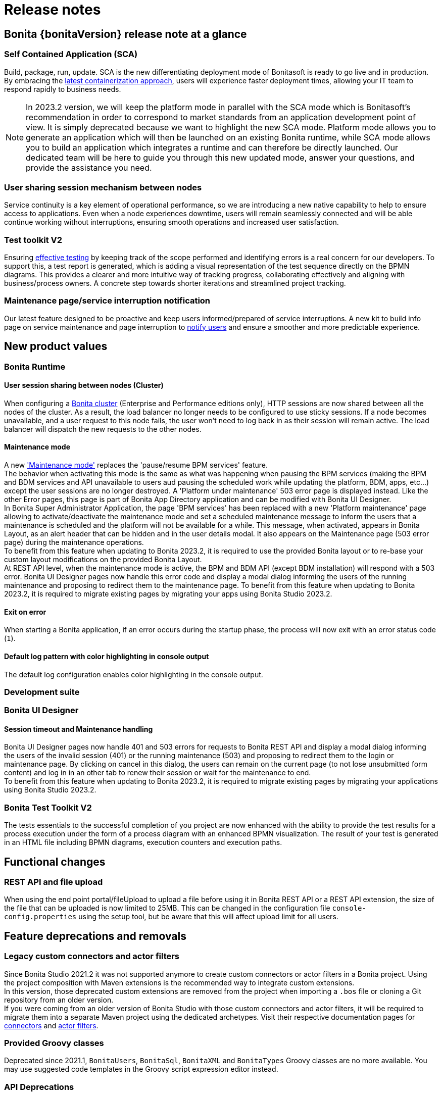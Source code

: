 = Release notes
:description: Bonita {bonitaVersion} release note


== Bonita {bonitaVersion} release note at a glance

=== Self Contained Application (SCA)
Build, package, run, update. SCA is the new differentiating deployment mode of Bonitasoft is ready to go live and in production. By embracing the xref:build-run:build-application.adoc[latest containerization approach], users will experience faster deployment times, allowing your IT team to respond rapidly to business needs.

[NOTE]

====
In 2023.2 version, we will keep the platform mode in parallel with the SCA mode which is Bonitasoft's recommendation in order to correspond to market standards from an application development point of view.
It is simply deprecated because we want to highlight the new SCA mode.
Platform mode allows you to generate an application which will then be launched on an existing Bonita runtime, while SCA mode allows you to build an application which integrates a runtime and can therefore be directly launched.
Our dedicated team will be here to guide you through this new updated mode, answer your questions, and provide the assistance you need.

====

=== User sharing session mechanism between nodes
Service continuity is a key element of operational performance, so we are introducing a new native capability to help to ensure access to applications. Even when a node experiences downtime, users will remain seamlessly connected and will be able continue working without interruptions, ensuring smooth operations and increased user satisfaction.

=== Test toolkit V2
Ensuring xref:test-toolkit::process-testing-overview.adoc[effective testing] by keeping track of the scope performed and identifying errors is a real concern for our developers. To support this, a test report is generated, which is adding a visual representation of the test sequence directly on the BPMN diagrams. This provides a clearer and more intuitive way of tracking progress, collaborating effectively and aligning with business/process owners. A concrete step towards shorter iterations and streamlined project tracking.

=== Maintenance page/service interruption notification
Our latest feature designed to be proactive and keep users informed/prepared of service interruptions. A new kit to build info page on service maintenance and page interruption to xref:runtime:platform-maintenance-mode.adoc[notify users] and ensure a smoother and more predictable experience.


== New product values

=== Bonita Runtime 

==== User session sharing between nodes (Cluster)

When configuring a xref:runtime:overview-of-bonita-bpm-in-a-cluster.adoc[Bonita cluster] (Enterprise and Performance editions only), HTTP sessions are now shared between all the nodes of the cluster. As a result, the load balancer no longer needs to be configured to use sticky sessions. If a node becomes unavailable, and a user request to this node fails, the user won't need to log back in as their session will remain active. The load balancer will dispatch the new requests to the other nodes.

[#maintenance-mode]
==== Maintenance mode

A new xref:runtime:platform-maintenance-mode.adoc['Maintenance mode'] replaces the 'pause/resume BPM services' feature.  +
The behavior when activating this mode is the same as what was happening when pausing the BPM services (making the BPM and BDM services and API unavailable to users aud pausing the scheduled work while updating the platform, BDM, apps, etc...) except the user sessions are no longer destroyed. A 'Platform under maintenance' 503 error page is displayed instead. Like the other Error pages, this page is part of Bonita App Directory application and can be modified with Bonita UI Designer.  +
In Bonita Super Administrator Application, the page 'BPM services' has been replaced with a new 'Platform maintenance' page allowing to activate/deactivate the maintenance mode and set a scheduled maintenance message to inform the users that a maintenance is scheduled and the platform will not be available for a while. This message, when activated, appears in Bonita Layout, as an alert header that can be hidden and in the user details modal. It also appears on the Maintenance page (503 error page) during the maintenance operations.  +
To benefit from this feature when updating to Bonita 2023.2, it is required to use the provided Bonita layout or to re-base your custom layout modifications on the provided Bonita Layout.  +
At REST API level, when the maintenance mode is active, the BPM and BDM API (except BDM installation) will respond with a 503 error. Bonita UI Designer pages now handle this error code and display a modal dialog informing the users of the running maintenance and proposing to redirect them to the maintenance page. To benefit from this feature when updating to Bonita 2023.2, it is required to migrate existing pages by migrating your apps using Bonita Studio 2023.2.

==== Exit on error

When starting a Bonita application, if an error occurs during the startup phase, the process will now exit with an error status code (`1`).

==== Default log pattern with color highlighting in console output

The default log configuration enables color highlighting in the console output.

=== Development suite

=== Bonita UI Designer

==== Session timeout and Maintenance handling

Bonita UI Designer pages now handle 401 and 503 errors for requests to Bonita REST API and display a modal dialog informing the users of the invalid session (401) or the running maintenance (503) and proposing to redirect them to the login or maintenance page. By clicking on cancel in this dialog, the users can remain on the current page (to not lose unsubmitted form content) and log in in an other tab to renew their session or wait for the maintenance to end.  +
To benefit from this feature when updating to Bonita 2023.2, it is required to migrate existing pages by migrating your applications using Bonita Studio 2023.2.

=== Bonita Test Toolkit V2

The tests essentials to the successful completion of you project are now enhanced with the ability to provide the test results for a process execution under the form of a process diagram with an enhanced BPMN visualization.
The result of your test is generated in an HTML file including BPMN diagrams, execution counters and execution paths.


== Functional changes

=== REST API and file upload

When using the end point portal/fileUpload to upload a file before using it in Bonita REST API or a REST API extension, the size of the file that can be uploaded is now limited to 25MB. This can be changed in the configuration file `console-config.properties` using the setup tool, but be aware that this will affect upload limit for all users.

== Feature deprecations and removals

=== Legacy custom connectors and actor filters

Since Bonita Studio 2021.2 it was not supported anymore to create custom connectors or actor filters in a Bonita project. Using the project composition with Maven extensions is the recommended way to integrate custom extensions.  +
In this version, those deprecated custom extensions are removed from the project when importing a `.bos` file or cloning a Git repository from an older version.  +
If you were coming from an older version of Bonita Studio with those custom connectors and actor filters, it will be required to migrate them into a separate Maven project using the dedicated archetypes. Visit their respective documentation pages for xref:process:connector-migration.adoc[connectors] and xref:process:actor-filter-archetype.adoc[actor filters].

=== Provided Groovy classes

Deprecated since 2021.1, `BonitaUsers`, `BonitaSql`, `BonitaXML` and `BonitaTypes` Groovy classes are no more available. You may use suggested code templates in the Groovy script expression editor instead.

=== API Deprecations

==== Tenant pause and resume

With new <<maintenance-mode>>, following API resources are deprecated.

[cols="1,1,1"]
|===
|REST API |Class#Method |Comment

|`GET /API/system/tenant/[id]`
|`APITenantAdmin#get(APIID)`
`TenantAdministrationAPI#isPaused()`
|Use `GET /API/system/maintenance` / `MaintenanceAPI#getMaintenanceDetails()` instead.

|`PUT /API/system/tenant/[id]`
|`APITenantAdmin#update(APIID, Map)`
`TenantAdministrationAPI#pause()`
`TenantAdministrationAPI#resume()`
|Use `PUT /API/system/maintenance` / `MaintenanceAPI#enableMaintenanceMode()` / `MaintenanceAPI#disableMaintenanceMode()` instead.
|===

==== Subscription login implementation

[cols="1,1,1"]
|===
|REST API |Class#Method |Comment

|N/A
|`com.bonitasoft.engine.api.LoginAPI`
`com.bonitasoft.engine.api.LoginAPI#login(long, String, String)`
`com.bonitasoft.engine.api.LoginAPI#login(long, Map)`
|Following multi-tenancy removal, this Subscription implementation is deprecated. Use Community implementation `org.bonitasoft.engine.api.LoginAPI` instead.
|===

==== Bonita artifacts creation and update

With the new Self-Contained Application (abbr. SCA) approach, creating or updating Bonita artifacts are done at Runtime startup. We recommend to use this new approach. So we deprecate some APIs, along with associated servlets and services, that are related to the creation or the update of Bonita artifacts.

===== All editions

[cols="1,1,1"]
|===
|REST API |Class#Method |Comment

|`PUT /API/bpm/actor/[id]`
|`APIActor#update(APIID, Map)`
`ProcessManagementAPI#updateActor(long, ActorUpdater)`
|No replacement, an actor should be updated at startup using the SCA approach.

|`POST /API/bpm/process`
|`APIProcess#add(ProcessItem)`
|No replacement, a process should be created at startup using the SCA approach.

|`PUT /API/bpm/process/[id]`
|`APIProcess#update(APIID, Map)`
`ProcessManagementAPI#updateProcessDeploymentInfo(long, ProcessDeploymentInfoUpdater)`
|No replacement, a process should be updated at startup using the SCA approach.

|`POST /API/living/application`
|`APIApplication#add(ApplicationItem)`
`ApplicationAPI#createApplication(ApplicationCreator)`
|No replacement, an application should be created at startup using the SCA approach.

|`PUT /API/living/application/[id]`
|`APIApplication#update(APIID, Map)`
`ApplicationAPI#updateApplication(long, ApplicationUpdater)`
|No replacement, an application should be updated at startup using the SCA approach.

|`POST /API/living/application-menu`
|`APIApplicationMenu#add(ApplicationMenuItem)`
`ApplicationAPI#createApplicationMenu(ApplicationMenuCreator)`
|No replacement, an application menu should be created at startup using the SCA approach.

|`PUT /API/living/application-menu/[id]`
|`APIApplicationMenu#update(APIID, Map)`
`ApplicationAPI#updateApplicationMenu(long, ApplicationMenuUpdater)`
|No replacement, an application menu should be updated at startup using the SCA approach.

|`POST /API/living/application-page`
|`APIApplicationPage#add(ApplicationPageItem)`
`ApplicationAPI#createApplicationPage(long, long, String)`
|No replacement, an application page should be created at startup using the SCA approach.

|`POST /API/portal/page`
|`APIPage#add(PageItem)`
`PageAPI#createPage(PageCreator, byte[])`
`PageAPI#createPage(String, byte[])`
|No replacement, a page should be created at startup using the SCA approach.

|`PUT /API/portal/page/[id]`
|`APIPage#update(APIID, Map)`
`PageAPI#updatePage(long, PageUpdater)`
`PageAPI#updatePageContent(long, byte[])`
|No replacement, a page should be updated at startup using the SCA approach.

|`POST /API/tenant/bdm`
|`BusinessDataModelResource#addBDM(BusinessDataModelItem)`
`TenantAdministrationAPI#updateBusinessDataModel(byte[])`
|No replacement, the BDM should be updated at startup using the SCA approach. Use the SCA approach instead.

|`POST /portal/applicationsUpload`
|N/A
|No replacement, uploading a Living Application using the portal is deprecated. Use the SCA approach instead.

|`POST /portal/pageUpload`
|`PageUploadServlet`
|No replacement, uploading an Application page using the portal is deprecated. Use the SCA approach instead.

|`POST /portal/processUpload`
|N/A
|No replacement, uploading a Process using the portal is deprecated. Use the SCA approach instead.

|`POST /services/application/import`
|`ApplicationsImportService`
|No replacement, importing a Living Application using this service is deprecated. Use the SCA approach instead.
|===

===== Subscription editions specific

[cols="1,1,1"]
|===
|REST API |Class#Method |Comment

|`PUT /API/bpm/processConnector/[id]/[connectorImplId]/[connectorImplVersion]`
|`APIProcessConnectorExt#update(APIID, Map)`
`ProcessManagementAPI#setConnectorImplementation(long, String, String, byte[])`
|No replacement, a process connector should be updated at startup using the SCA approach.

|`PUT /API/bpm/processParameter/[id]/[name]`
|`APIProcessParameterExt#update(APIID, Map)`
`ProcessManagementAPI#updateParameterInstanceValue(long, String, String)`
|No replacement, a process parameter should be updated at startup using the SCA approach.

|`PUT /API/form/mapping/[id]`
|`FormMappingResourceExt#updateFormMapping(PageReference)`
`ProcessManagementAPI#updateFormMapping(long, String, Long)`
|No replacement, a form mapping should be updated at startup using the SCA approach.

|`POST /API/portal/profile`
|`APIProfileExt#add(ProfileItem)`
`ProfileAPI#createProfile(ProfileCreator)`
`ProfileAPI#createProfile(String, String)`
|No replacement, a profile should be created at startup using the SCA approach.

|`PUT /API/portal/profile/[id]`
|`APIProfileExt#update(APIID, Map)`
`ProfileAPI#updateProfile(long, ProfileUpdater)`
|No replacement, a profile should be updated at startup using the SCA approach.

|`POST /APIv2/service/install`
|`EngineServlet`
|No replacement, the Bonita Application Configuration (.bconf) should be applied at startup using the SCA approach.

|`POST /portal/bdmAccessControlUpload`
|N/A
|No replacement, uploading BDM Access Controls using the portal is deprecated. Use the SCA approach instead.

|`POST /portal/profilesUpload`
|N/A
|No replacement, uploading Profiles using the portal is deprecated. Use the SCA approach instead.

|`POST /services/bdmAccessControl/install`
|`AccessControlInstallService`
|No replacement, importing BDM Access Controls using this service is deprecated. Use the SCA approach instead.

|`POST /services/profile/import`
|`ProfilesImportService`
|No replacement, importing Profiles using this service is deprecated. Use the SCA approach instead.
|===

=== API Removals

==== All editions

[cols="1,1"]
|===
|Class#Method |Comment

|`org.bonitasoft.engine.api.OrganizationAPI#importOrganization(String, ImportPolicy)`
|Use `org.bonitasoft.engine.api.OrganizationAPI#importOrganizationWithWarnings(String, ImportPolicy)` instead.

|`org.bonitasoft.engine.api.PlatformAPI#cleanPlatform()`
|No replacement, delete the database schema instead.

|`org.bonitasoft.engine.api.PlatformAPI#isPlatformInitialized()`
|No replacement, platform initialization is always done at startup.

|`org.bonitasoft.engine.api.ProcessRuntimeAPI#getComments(long)`
|Use `org.bonitasoft.engine.api.ProcessRuntimeAPI#searchComments(SearchOptions)` instead

|`org.bonitasoft.engine.api.TenantAdministrationAPI#installBusinessDataModel(byte[])`
|Use `org.bonitasoft.engine.api.TenantAdministrationAPI#updateBusinessDataModel(byte[])` instead.

|`org.bonitasoft.engine.api.ThemeAPI`
|No replacement, the feature was removed.
|===

===== Subscription editions specific

[cols="1,1"]
|===
|Class#Method |Comment

|`com.bonitasoft.engine.api.PlatformAPI#activateTenant(long)`
|No replacement, the multi-tenancy feature was removed.

|`com.bonitasoft.engine.api.PlatformAPI#deactiveTenant(long)`
|No replacement, the multi-tenancy feature was removed.

|`com.bonitasoft.engine.api.ProcessManagementAPI#getParameterInstance(long, String)`
|Use `org.bonitasoft.engine.api.ProcessManagementAPI#getParameterInstance(long, String)` instead.

|`com.bonitasoft.engine.api.ProcessManagementAPI#getParameterInstances(long, int, int, ParameterCriterion)`
|Use `org.bonitasoft.engine.api.ProcessManagementAPI#getParameterInstances(long, int, int, ParameterCriterion)` instead.

|`com.bonitasoft.engine.api.ProcessRuntimeAPI#updateProcessInstanceIndex(long, Index, String)`
|Use `org.bonitasoft.engine.api.ProcessRuntimeAPI#updateProcessInstanceIndex(long, Index, String)` instead.

|`com.bonitasoft.engine.api.ProcessRuntimeAPI#updateProcessInstance(long, ProcessInstanceUpdater)`
|Use `org.bonitasoft.engine.api.ProcessRuntimeAPI#updateProcessInstance(long, ProcessInstanceUpdater)` instead.

|`com.bonitasoft.engine.api.ProcessRuntimeAPI#getProcessBusinessDataReference(String, long)`
|Use `org.bonitasoft.engine.api.BusinessDataAPI#getProcessBusinessDataReference(String, long)` instead.

|`com.bonitasoft.engine.api.ProcessRuntimeAPI#getProcessBusinessDataReferences(long, int, int)`
|Use `org.bonitasoft.engine.api.BusinessDataAPI#getProcessBusinessDataReferences(long, int, int)` instead.

|`com.bonitasoft.engine.api.ProfileAPI#createProfile(String, String, String)`
|Use `com.bonitasoft.engine.api.ProfileAPI#createProfile(String, String)` instead.

|`com.bonitasoft.engine.api.ProfileAPI#importProfilesUsingSpecifiedPolicy(byte[], ImportPolicy)`
|Use `com.bonitasoft.engine.api.ProfileAPI#importProfiles(byte[], ImportPolicy)` instead.

|`com.bonitasoft.engine.api.ThemeAPI`
|No replacement, the feature was removed.
|===


== Configuration changes

=== Update only startup

A new `bonita.runtime.startup.update-only` configuration boolean property has been added to perform an update only startup.
When enabled, the application will start, go through its initialization and update phase and exit afterward. Exit status can be successful (`0`) or in error (`1`).

=== Properties source priority order

Prior to Bonita 2023.2, properties files from database had priority over environment or system variables. We decide to reverse this order so that you can easily override database properties with environment or system variables, and to be in line with the https://docs.spring.io/spring-boot/docs/current/reference/html/features.html#features.external-config[Spring / Spring Boot philosophy].

To be backward compatible, we introduce the boolean property `bonita.runtime.properties.order.legacy-mode` (default: `false`) to enable the previous priority order of properties source.

Full details can be found xref:runtime:configuring-bonita-with-properties.adoc[on the dedicated page].

=== Runtime property renaming

In order to improve Bonita property naming coherence, a work is in progress to change some property names.
In this release, the following properties have been renamed:

* [.line-through]#`bonita.tenant.session.duration`# has been renamed to `bonita.runtime.session.duration`. If you happened to customize this property, please update it in file `bonita-tenant-community-custom.properties` (The old property is **still supported** but will be removed in a later version)
* [.line-through]#`userName`# has been renamed to `bonita.runtime.admin.username`. The property renaming is handled by the xref:version-update:update-with-update-tool.adoc[Update Tool, target="_blank"].
* [.line-through]#`userPassword`# has been renamed to `bonita.runtime.admin.password`. The property renaming is handled by the xref:version-update:update-with-update-tool.adoc[Update Tool, target="_blank"].
* [.line-through]#`TENANT_LOGIN`# has been renamed to `BONITA_RUNTIME_ADMIN_USERNAME`. If you happened to set this property in your Docker configuration, please update it (The old property is **still supported** but will be removed in a later version)
* [.line-through]#`TENANT_PASSWORD`# has been renamed to `BONITA_RUNTIME_ADMIN_PASSWORD`. If you happened to set this property in your Docker configuration, please update it (The old property is **still supported** but will be removed in a later version)

=== Removal of the property `install-provided-pages`

With Bonita 2023.1, we introduced the new concept of xref:2023.1@ROOT:release-notes.adoc#_bonita_project_packaged_as_a_self_contained_application[Self-Contained Application] (SCA). When building an SCA, Bonita Admin Application and Bonita User Application are no longer installed after the packaging process. If the SCA is using pages from one of those applications, setting the property `bonita.runtime.custom-application.install-provided-pages` and its relative environment variable for Docker `INSTALL_PROVIDED_PAGES` will have those pages installed anyway at Bonita Runtime startup.

Those two properties are no longer required and are removed. Instead, we detect the usage of Admin/User Application pages and install them automatically.

=== Setting a timezone for a Bonita container

The timezone can be set via *TZ* environment variable. Check the https://data.iana.org/time-zones/tzdb/zone1970.tab[supported timezones].


== Bug fixes

=== Fixes in Bonita 2023.2-u1 (2023-11-29)

==== Fixes in Bonita Studio (including Bonita UI Designer)

* STUDIO-4494 - Classcast Exception in Export BOS Dialog
* UID-727     - Invalid js minification

==== Fixes in Bonita Runtime (including Bonita Applications)

* RUNTIME-1790 - When server is unavailble due to maintenance, or any error page is displayed, language cookie is systematically set to french
* RUNTIME-1797 - STenantNotFoundException: tenant 1 is not found after using MT2MR and update to 9.0 
